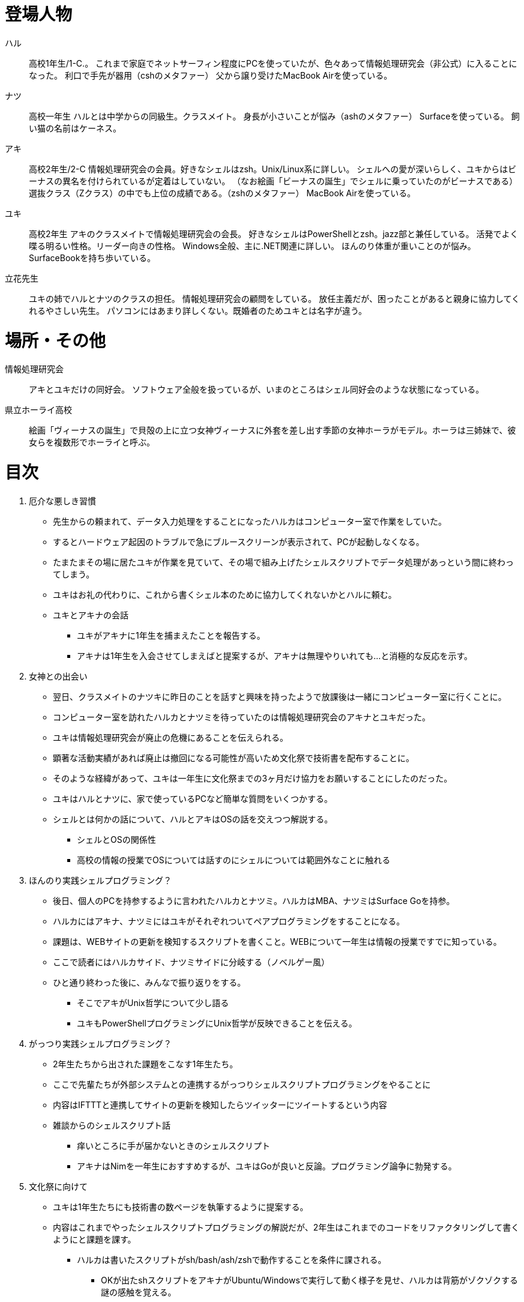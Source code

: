 = 登場人物

ハル:: 
高校1年生/1-C.。
これまで家庭でネットサーフィン程度にPCを使っていたが、色々あって情報処理研究会（非公式）に入ることになった。
利口で手先が器用（cshのメタファー）
父から譲り受けたMacBook Airを使っている。  

ナツ:: 
高校一年生
ハルとは中学からの同級生。クラスメイト。
身長が小さいことが悩み（ashのメタファー）
Surfaceを使っている。
飼い猫の名前はケーネス。

アキ:: 
高校2年生/2-C
情報処理研究会の会員。好きなシェルはzsh。Unix/Linux系に詳しい。
シェルへの愛が深いらしく、ユキからはビーナスの異名を付けられているが定着はしていない。
（なお絵画「ビーナスの誕生」でシェルに乗っていたのがビーナスである）
選抜クラス（Zクラス）の中でも上位の成績である。（zshのメタファー）
MacBook Airを使っている。

ユキ:: 
高校2年生
アキのクラスメイトで情報処理研究会の会長。
好きなシェルはPowerShellとzsh。jazz部と兼任している。
活発でよく喋る明るい性格。リーダー向きの性格。
Windows全般、主に.NET関連に詳しい。
ほんのり体重が重いことのが悩み。
SurfaceBookを持ち歩いている。

立花先生:: 
ユキの姉でハルとナツのクラスの担任。
情報処理研究会の顧問をしている。
放任主義だが、困ったことがあると親身に協力してくれるやさしい先生。
パソコンにはあまり詳しくない。既婚者のためユキとは名字が違う。

= 場所・その他

情報処理研究会::
アキとユキだけの同好会。
ソフトウェア全般を扱っているが、いまのところはシェル同好会のような状態になっている。

県立ホーライ高校::
絵画「ヴィーナスの誕生」で貝殻の上に立つ女神ヴィーナスに外套を差し出す季節の女神ホーラがモデル。ホーラは三姉妹で、彼女らを複数形でホーライと呼ぶ。

= 目次

. 厄介な悪しき習慣
    * 先生からの頼まれて、データ入力処理をすることになったハルカはコンピューター室で作業をしていた。
    * するとハードウェア起因のトラブルで急にブルースクリーンが表示されて、PCが起動しなくなる。
    * たまたまその場に居たユキが作業を見ていて、その場で組み上げたシェルスクリプトでデータ処理があっという間に終わってしまう。
    * ユキはお礼の代わりに、これから書くシェル本のために協力してくれないかとハルに頼む。
    * ユキとアキナの会話
        ** ユキがアキナに1年生を捕まえたことを報告する。
        ** アキナは1年生を入会させてしまえばと提案するが、アキナは無理やりいれても…と消極的な反応を示す。
. 女神との出会い
    * 翌日、クラスメイトのナツキに昨日のことを話すと興味を持ったようで放課後は一緒にコンピューター室に行くことに。
    * コンピューター室を訪れたハルカとナツミを待っていたのは情報処理研究会のアキナとユキだった。
    * ユキは情報処理研究会が廃止の危機にあることを伝えられる。
    * 顕著な活動実績があれば廃止は撤回になる可能性が高いため文化祭で技術書を配布することに。
    * そのような経緯があって、ユキは一年生に文化祭までの3ヶ月だけ協力をお願いすることにしたのだった。
    * ユキはハルとナツに、家で使っているPCなど簡単な質問をいくつかする。
    * シェルとは何かの話について、ハルとアキはOSの話を交えつつ解説する。
        ** シェルとOSの関係性
        ** 高校の情報の授業でOSについては話すのにシェルについては範囲外なことに触れる
. ほんのり実践シェルプログラミング？
    * 後日、個人のPCを持参するように言われたハルカとナツミ。ハルカはMBA、ナツミはSurface Goを持参。
    * ハルカにはアキナ、ナツミにはユキがそれぞれついてペアプログラミングをすることになる。
    * 課題は、WEBサイトの更新を検知するスクリプトを書くこと。WEBについて一年生は情報の授業ですでに知っている。
    * ここで読者にはハルカサイド、ナツミサイドに分岐する（ノベルゲー風）
    * ひと通り終わった後に、みんなで振り返りをする。
        ** そこでアキがUnix哲学について少し語る
        ** ユキもPowerShellプログラミングにUnix哲学が反映できることを伝える。
. がっつり実践シェルプログラミング？
    * 2年生たちから出された課題をこなす1年生たち。
    * ここで先輩たちが外部システムとの連携するがっつりシェルスクリプトプログラミングをやることに
    * 内容はIFTTTと連携してサイトの更新を検知したらツイッターにツイートするという内容
    * 雑談からのシェルスクリプト話
        ** 痒いところに手が届かないときのシェルスクリプト
        ** アキナはNimを一年生におすすめするが、ユキはGoが良いと反論。プログラミング論争に勃発する。
. 文化祭に向けて
    * ユキは1年生たちにも技術書の数ページを執筆するように提案する。
    * 内容はこれまでやったシェルスクリプトプログラミングの解説だが、2年生はこれまでのコードをリファクタリングして書くようにと課題を課す。
        ** ハルカは書いたスクリプトがsh/bash/ash/zshで動作することを条件に課される。
           *** OKが出たshスクリプトをアキナがUbuntu/Windowsで実行して動く様子を見せ、ハルカは背筋がゾクゾクする謎の感触を覚える。
        ** ナツキはPowerShell Core7.0標準のコードでコードを書くことを条件に課される。
           *** .NET Frameworkの呪縛から放たれたマルチプラットフォームのpwshの世界に触れ、ナツキは.NET Coreの世界に興味を持ち始める
    * 読みやすいコード、汎用性の高いプログラムを意識して書くということの大変さに苦悩しつつもハルカとナツキはシェルプログラミングの楽しさを改めて感じる。
. エピローグ-文化祭当日-
    * 文化祭当日。学年主任の先生から情報処理研究会の技術書は褒められた。だが、恐ろしいことに学年主任の先生は技術書に不足している要素を指摘する。
    * まだまだコンピュータについて学ぶべきことがたくさんあることを気付かされた1年生。学年主任に「続きは書かないのですか？」と訪ねられたハルカとナツミは「書きます」と宣言。情報処理研究会の正式な入部をすることにしたのだった。
